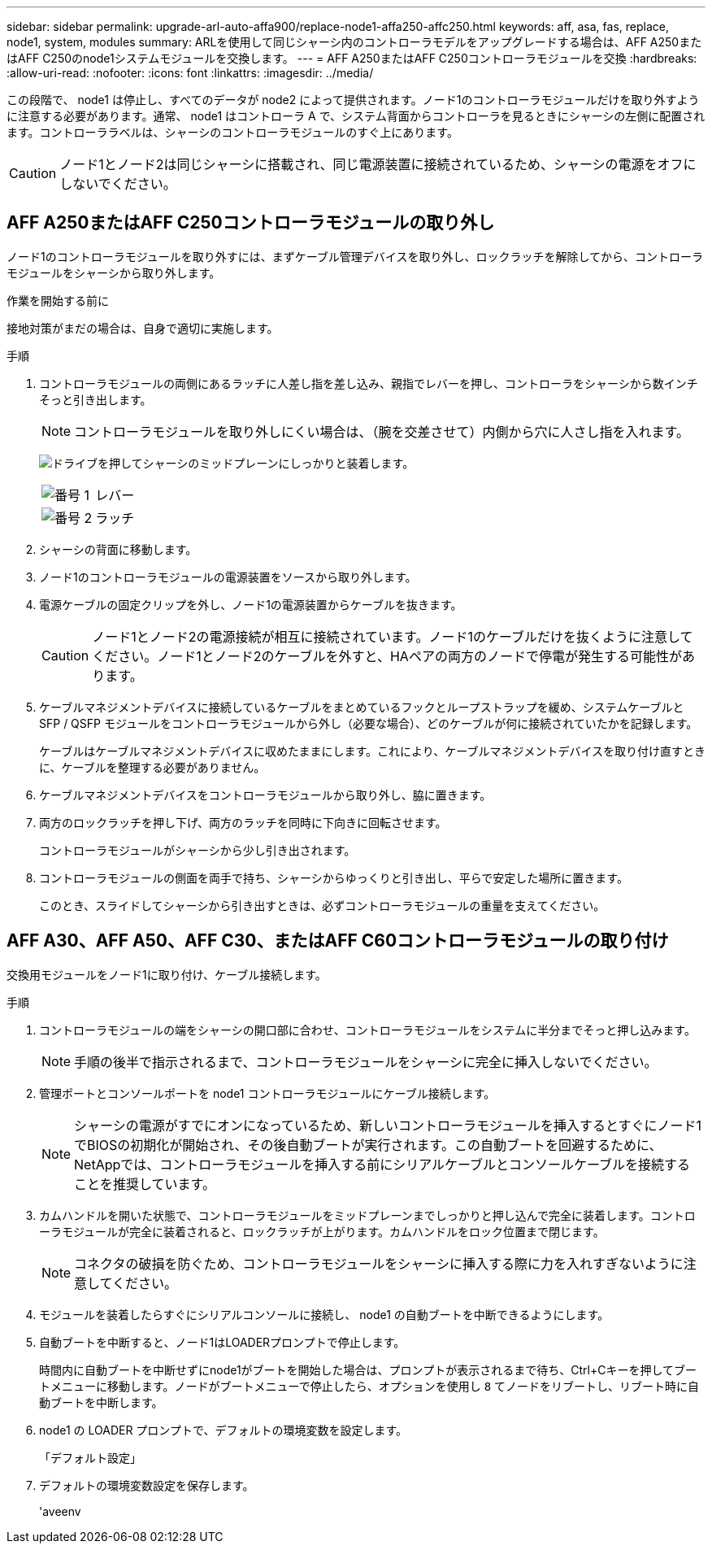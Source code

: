 ---
sidebar: sidebar 
permalink: upgrade-arl-auto-affa900/replace-node1-affa250-affc250.html 
keywords: aff, asa, fas, replace, node1, system, modules 
summary: ARLを使用して同じシャーシ内のコントローラモデルをアップグレードする場合は、AFF A250またはAFF C250のnode1システムモジュールを交換します。 
---
= AFF A250またはAFF C250コントローラモジュールを交換
:hardbreaks:
:allow-uri-read: 
:nofooter: 
:icons: font
:linkattrs: 
:imagesdir: ../media/


[role="lead"]
この段階で、 node1 は停止し、すべてのデータが node2 によって提供されます。ノード1のコントローラモジュールだけを取り外すように注意する必要があります。通常、 node1 はコントローラ A で、システム背面からコントローラを見るときにシャーシの左側に配置されます。コントローララベルは、シャーシのコントローラモジュールのすぐ上にあります。


CAUTION: ノード1とノード2は同じシャーシに搭載され、同じ電源装置に接続されているため、シャーシの電源をオフにしないでください。



== AFF A250またはAFF C250コントローラモジュールの取り外し

ノード1のコントローラモジュールを取り外すには、まずケーブル管理デバイスを取り外し、ロックラッチを解除してから、コントローラモジュールをシャーシから取り外します。

.作業を開始する前に
接地対策がまだの場合は、自身で適切に実施します。

.手順
. コントローラモジュールの両側にあるラッチに人差し指を差し込み、親指でレバーを押し、コントローラをシャーシから数インチそっと引き出します。
+

NOTE: コントローラモジュールを取り外しにくい場合は、（腕を交差させて）内側から穴に人さし指を入れます。

+
image:drw_a250_pcm_remove_install.png["ドライブを押してシャーシのミッドプレーンにしっかりと装着します。"]

+
[cols="20,80"]
|===


 a| 
image:black_circle_one.png["番号 1"]
| レバー 


 a| 
image:black_circle_two.png["番号 2"]
| ラッチ 
|===
. シャーシの背面に移動します。
. ノード1のコントローラモジュールの電源装置をソースから取り外します。
. 電源ケーブルの固定クリップを外し、ノード1の電源装置からケーブルを抜きます。
+

CAUTION: ノード1とノード2の電源接続が相互に接続されています。ノード1のケーブルだけを抜くように注意してください。ノード1とノード2のケーブルを外すと、HAペアの両方のノードで停電が発生する可能性があります。

. ケーブルマネジメントデバイスに接続しているケーブルをまとめているフックとループストラップを緩め、システムケーブルと SFP / QSFP モジュールをコントローラモジュールから外し（必要な場合）、どのケーブルが何に接続されていたかを記録します。
+
ケーブルはケーブルマネジメントデバイスに収めたままにします。これにより、ケーブルマネジメントデバイスを取り付け直すときに、ケーブルを整理する必要がありません。

. ケーブルマネジメントデバイスをコントローラモジュールから取り外し、脇に置きます。
. 両方のロックラッチを押し下げ、両方のラッチを同時に下向きに回転させます。
+
コントローラモジュールがシャーシから少し引き出されます。

. コントローラモジュールの側面を両手で持ち、シャーシからゆっくりと引き出し、平らで安定した場所に置きます。
+
このとき、スライドしてシャーシから引き出すときは、必ずコントローラモジュールの重量を支えてください。





== AFF A30、AFF A50、AFF C30、またはAFF C60コントローラモジュールの取り付け

交換用モジュールをノード1に取り付け、ケーブル接続します。

.手順
. コントローラモジュールの端をシャーシの開口部に合わせ、コントローラモジュールをシステムに半分までそっと押し込みます。
+

NOTE: 手順の後半で指示されるまで、コントローラモジュールをシャーシに完全に挿入しないでください。

. 管理ポートとコンソールポートを node1 コントローラモジュールにケーブル接続します。
+

NOTE: シャーシの電源がすでにオンになっているため、新しいコントローラモジュールを挿入するとすぐにノード1でBIOSの初期化が開始され、その後自動ブートが実行されます。この自動ブートを回避するために、NetAppでは、コントローラモジュールを挿入する前にシリアルケーブルとコンソールケーブルを接続することを推奨しています。

. カムハンドルを開いた状態で、コントローラモジュールをミッドプレーンまでしっかりと押し込んで完全に装着します。コントローラモジュールが完全に装着されると、ロックラッチが上がります。カムハンドルをロック位置まで閉じます。
+

NOTE: コネクタの破損を防ぐため、コントローラモジュールをシャーシに挿入する際に力を入れすぎないように注意してください。

. モジュールを装着したらすぐにシリアルコンソールに接続し、 node1 の自動ブートを中断できるようにします。
. 自動ブートを中断すると、ノード1はLOADERプロンプトで停止します。
+
時間内に自動ブートを中断せずにnode1がブートを開始した場合は、プロンプトが表示されるまで待ち、Ctrl+Cキーを押してブートメニューに移動します。ノードがブートメニューで停止したら、オプションを使用し `8` てノードをリブートし、リブート時に自動ブートを中断します。

. node1 の LOADER プロンプトで、デフォルトの環境変数を設定します。
+
「デフォルト設定」

. デフォルトの環境変数設定を保存します。
+
'aveenv



